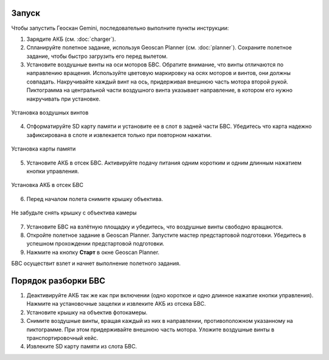 Запуск
=========

Чтобы запустить Геоскан Gemini, последовательно выполните пункты инструкции:

1) Зарядите АКБ (см. :doc:`charger`).
2) Спланируйте полетное задание, используя Geoscan Planner (см. :doc:`planner`). Сохраните полетное задание, чтобы быстро загрузить его перед вылетом. 

3) Установите воздушные винты на оси моторов БВС. Обратите внимание, что винты отличаются по направлению вращения. Используйте цветовую маркировку на осях моторов и винтов, они должны совпадать. Накручивайте каждый винт на ось, придерживая внешнюю часть мотора второй рукой. Пиктограмма на центральной части воздушного винта указывает направление, в котором его нужно накручивать при установке. 

.. figure:: _static/_images/props12.png 
   :align: center
   :width: 600

   Установка воздушных винтов


4) Отформатируйте SD карту памяти и установите ее в слот в задней части БВС. Убедитесь что карта надежно зафиксирована в слоте и извлекается только при повторном нажатии. 

.. figure:: _static/_images/sdcard.PNG 
   :align: center
   :width: 600

   Установка карты памяти

5) Установите АКБ в отсек БВС. Активируйте подачу питания одним коротким и одним длинным нажатием кнопки управления. 

.. figure:: _static/_images/akb_rm.PNG 
   :align: center
   :width: 600

   Установка АКБ в отсек БВС 

6) Перед началом полета снимите крышку объектива. 

.. figure:: _static/_images/cam_lid.PNG 
   :align: center
   :width: 600

   Не забудьте снять крышку с объектива камеры 


7) Установите БВС на взлётную площадку и убедитесь, что воздушные винты свободно вращаются. 
8) Откройте полетное задание в Geoscan Planner. Запустите мастер предстартовой подготовки. Убедитесь в успешном прохождении предстартовой подготовки. 
9) Нажмите на кнопку **Старт** в окне Geoscan Planner. 

БВС осуществит взлет и начнет выполнение полетного задания. 


Порядок разборки БВС
========================

1) Деактивируйте АКБ так же как при включении (одно короткое и одно длинное нажатие кнопки управления). Нажмите на установочные защелки и извлеките АКБ из отсека БВС. 
2) Установите крышку на объектив фотокамеры.
3) Снимите воздушные винты, вращая каждый из них в направлении, противоположном указанному на пиктограмме. При этом придерживайте внешнюю часть мотора. Уложите воздушные винты в транспортировочный кейс. 
4) Извлеките SD карту памяти из слота БВС. 
